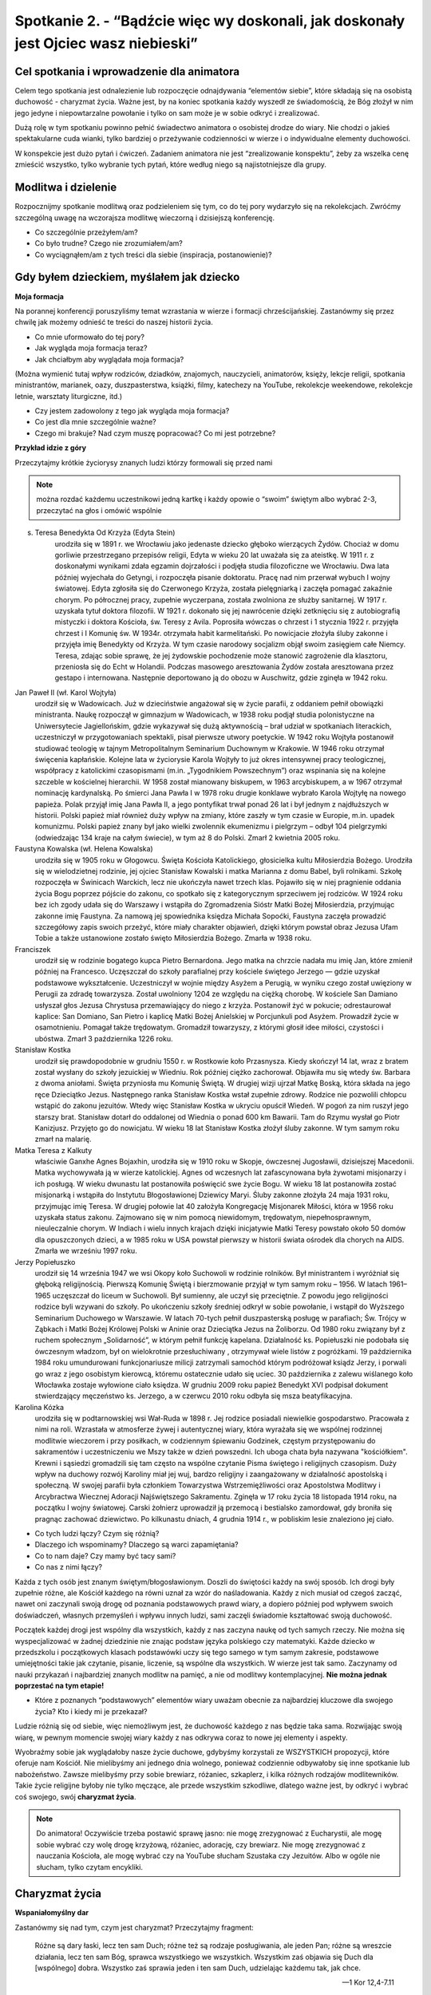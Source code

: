 Spotkanie 2. - “Bądźcie więc wy doskonali, jak doskonały jest Ojciec wasz niebieski”
************************************************************************************

Cel spotkania i wprowadzenie dla animatora
==========================================

Celem tego spotkania jest odnalezienie lub rozpoczęcie odnajdywania “elementów siebie”, które składają się na osobistą duchowość - charyzmat życia. Ważne jest, by na koniec spotkania każdy wyszedł ze świadomością, że Bóg złożył w nim jego jedyne i niepowtarzalne powołanie i tylko on sam może je w sobie odkryć i zrealizować.

Dużą rolę w tym spotkaniu powinno pełnić świadectwo animatora o osobistej drodze do wiary. Nie chodzi o jakieś spektakularne cuda wianki, tylko bardziej o przeżywanie codzienności w wierze i o indywidualne elementy duchowości.

W konspekcie jest dużo pytań i ćwiczeń. Zadaniem animatora nie jest “zrealizowanie konspektu”, żeby za wszelka cenę zmieścić wszystko, tylko wybranie tych pytań, które według niego są najistotniejsze dla grupy.

Modlitwa i dzielenie
====================

Rozpocznijmy spotkanie modlitwą oraz podzieleniem się tym, co do tej pory wydarzyło się na rekolekcjach. Zwróćmy szczególną uwagę na wczorajsza modlitwę wieczorną i dzisiejszą konferencję.

* Co szczególnie przeżyłem/am?

* Co było trudne? Czego nie zrozumiałem/am?

* Co wyciągnąłem/am z tych treści dla siebie (inspiracja, postanowienie)?

Gdy byłem dzieckiem, myślałem jak dziecko
=========================================

**Moja formacja**

Na porannej konferencji poruszyliśmy temat wzrastania w wierze i formacji chrześcijańskiej. Zastanówmy się przez chwilę jak możemy odnieść te treści do naszej historii życia.

* Co mnie uformowało do tej pory?

* Jak wygląda moja formacja teraz?

* Jak chciałbym aby wyglądała moja formacja?

(Można wymienić tutaj wpływ rodziców, dziadków, znajomych, nauczycieli, animatorów, księży, lekcje religii, spotkania ministrantów, marianek, oazy, duszpasterstwa, książki, filmy, katechezy na YouTube, rekolekcje weekendowe, rekolekcje letnie, warsztaty liturgiczne, itd.)

* Czy jestem zadowolony z tego jak wygląda moja formacja?

* Co jest dla mnie szczególnie ważne?

* Czego mi brakuje? Nad czym muszę popracować? Co mi jest potrzebne?

**Przykład idzie z góry**

Przeczytajmy krótkie życiorysy znanych ludzi którzy formowali się przed nami

.. Note:: można rozdać każdemu uczestnikowi jedną kartkę i każdy opowie o “swoim” świętym albo wybrać 2-3, przeczytać na głos i omówić wspólnie

s. Teresa Benedykta Od Krzyża (Edyta Stein)
    urodziła się w 1891 r. we Wrocławiu jako jedenaste dziecko głęboko wierzących Żydów. Chociaż w domu gorliwie przestrzegano przepisów religii, Edyta w wieku 20 lat uważała się za ateistkę. W 1911 r. z doskonałymi wynikami zdała egzamin dojrzałości i podjęła studia filozoficzne we Wrocławiu. Dwa lata później wyjechała do Getyngi, i rozpoczęła pisanie doktoratu. Pracę nad nim przerwał wybuch I wojny światowej. Edyta zgłosiła się do Czerwonego Krzyża, została pielęgniarką i zaczęła pomagać zakaźnie chorym. Po półrocznej pracy, zupełnie wyczerpana, została zwolniona ze służby sanitarnej. W 1917 r. uzyskała tytuł doktora filozofii. W 1921 r. dokonało się jej nawrócenie dzięki zetknięciu się z autobiografią mistyczki i doktora Kościoła, św. Teresy z Avila.  Poprosiła wówczas o chrzest i 1 stycznia 1922 r. przyjęła chrzest i I Komunię św. W 1934r. otrzymała habit karmelitański. Po nowicjacie złożyła śluby zakonne i przyjęła imię Benedykty od Krzyża. W tym czasie narodowy socjalizm objął swoim zasięgiem całe Niemcy. Teresa, zdając sobie sprawę, że jej żydowskie pochodzenie może stanowić zagrożenie dla klasztoru, przeniosła się do Echt w Holandii. Podczas masowego aresztowania Żydów została aresztowana przez gestapo i internowana. Następnie deportowano ją do obozu w Auschwitz, gdzie zginęła w 1942 roku.

Jan Paweł II (wł. Karol Wojtyła)
    urodził się w Wadowicach. Już w dzieciństwie angażował się w życie parafii, z oddaniem pełnił obowiązki ministranta. Naukę rozpoczął w gimnazjum w Wadowicach, w 1938 roku podjął studia polonistyczne na Uniwersytecie Jagiellońskim, gdzie wykazywał się dużą aktywnością – brał udział w spotkaniach literackich, uczestniczył w przygotowaniach spektakli, pisał pierwsze utwory poetyckie. W 1942 roku Wojtyła postanowił studiować teologię w tajnym Metropolitalnym Seminarium Duchownym w Krakowie. W 1946 roku otrzymał święcenia kapłańskie. Kolejne lata w życiorysie Karola Wojtyły to już okres intensywnej pracy teologicznej, współpracy z katolickimi czasopismami (m.in. „Tygodnikiem Powszechnym”) oraz wspinania się na kolejne szczeble w kościelnej hierarchii. W 1958 został mianowany biskupem, w 1963 arcybiskupem, a w 1967 otrzymał nominację kardynalską. Po śmierci Jana Pawła I w 1978 roku drugie konklawe wybrało Karola Wojtyłę na nowego papieża. Polak przyjął imię Jana Pawła II, a jego pontyfikat trwał ponad 26 lat i był jednym z najdłuższych w historii. Polski papież miał również duży wpływ na zmiany, które zaszły w tym czasie w Europie, m.in. upadek komunizmu. Polski papież znany był jako wielki zwolennik ekumenizmu i pielgrzym – odbył 104 pielgrzymki (odwiedzając 134 kraje na całym świecie), w tym aż 8 do Polski. Zmarł 2 kwietnia 2005 roku.

Faustyna Kowalska (wł. Helena Kowalska)
    urodziła się w 1905 roku w Głogowcu. Święta Kościoła Katolickiego, głosicielka kultu Miłosierdzia Bożego. Urodziła się w wielodzietnej rodzinie, jej ojciec Stanisław Kowalski i matka Marianna z domu Babel, byli rolnikami. Szkołę rozpoczęła w Świnicach Warckich, lecz nie ukończyła nawet trzech klas. Pojawiło się w niej pragnienie oddania życia Bogu poprzez pójście do zakonu, co spotkało się z kategorycznym sprzeciwem jej rodziców. W 1924 roku bez ich zgody udała się do Warszawy i wstąpiła do Zgromadzenia Sióstr Matki Bożej Miłosierdzia, przyjmując zakonne imię Faustyna. Za namową jej spowiednika księdza Michała Sopoćki, Faustyna zaczęła prowadzić szczegółowy zapis swoich przeżyć, które miały charakter objawień, dzięki którym powstał obraz Jezusa Ufam Tobie a także ustanowione zostało święto Miłosierdzia Bożego. Zmarła w 1938 roku.

Franciszek
    urodził się w rodzinie bogatego kupca Pietro Bernardona. Jego matka na chrzcie nadała mu imię Jan, które zmienił później na Francesco. Uczęszczał do szkoły parafialnej przy kościele świętego Jerzego — gdzie uzyskał podstawowe wykształcenie. Uczestniczył w wojnie między Asyżem a Perugią, w wyniku czego został uwięziony w Perugii za zdradę towarzysza. Został uwolniony 1204 ze względu na ciężką chorobę. W kościele San Damiano usłyszał głos Jezusa Chrystusa przemawiający do niego z krzyża. Postanowił żyć w pokucie; odrestaurował kaplice: San Domiano, San Pietro i kaplicę Matki Bożej Anielskiej w Porcjunkuli pod Asyżem. Prowadził życie w osamotnieniu. Pomagał także trędowatym. Gromadził towarzyszy, z którymi głosił idee miłości, czystości i ubóstwa. Zmarł 3 października 1226 roku.

Stanisław Kostka
    urodził się prawdopodobnie w grudniu 1550 r. w Rostkowie koło Przasnysza. Kiedy skończył 14 lat, wraz z bratem został wysłany do szkoły jezuickiej w Wiedniu. Rok później ciężko zachorował. Objawiła mu się wtedy św. Barbara z dwoma aniołami. Święta przyniosła mu Komunię Świętą. W drugiej wizji ujrzał Matkę Boską, która składa na jego ręce Dzieciątko Jezus. Następnego ranka Stanisław Kostka wstał zupełnie zdrowy. Rodzice nie pozwolili chłopcu wstąpić do zakonu jezuitów. Wtedy więc Stanisław Kostka w ukryciu opuścił Wiedeń. W pogoń za nim ruszył jego starszy brat. Stanisław dotarł do oddalonej od Wiednia o ponad 600 km Bawarii. Tam do Rzymu wysłał go Piotr Kanizjusz. Przyjęto go do nowicjatu. W wieku 18 lat Stanisław Kostka złożył śluby zakonne. W tym samym roku zmarł na malarię.

Matka Teresa z Kalkuty
    właściwie Ganxhe Agnes Bojaxhin, urodziła się w 1910 roku w Skopje, ówczesnej Jugosławii, dzisiejszej Macedonii. Matka wychowywała ją w wierze katolickiej. Agnes od wczesnych lat zafascynowana była żywotami misjonarzy i ich posługą. W wieku dwunastu lat postanowiła poświęcić swe życie Bogu. W wieku 18 lat postanowiła zostać misjonarką i wstąpiła do Instytutu Błogosławionej Dziewicy Maryi. Śluby zakonne złożyła 24 maja 1931 roku, przyjmując imię Teresa. W drugiej połowie lat 40 założyła Kongregację Misjonarek Miłości, która w 1956 roku uzyskała status zakonu. Zajmowano się w nim pomocą  niewidomym, trędowatym, niepełnosprawnym, nieuleczalnie chorym. W Indiach i wielu innych krajach dzięki inicjatywie Matki Teresy powstało około 50 domów dla opuszczonych dzieci, a w 1985 roku w USA powstał pierwszy w historii świata ośrodek dla chorych na AIDS. Zmarła we wrześniu 1997 roku.

Jerzy Popiełuszko
    urodził się 14 września 1947 we wsi Okopy koło Suchowoli w rodzinie rolników. Był ministrantem i wyróżniał się głęboką religijnością. Pierwszą Komunię Świętą i bierzmowanie przyjął w tym samym roku – 1956. W latach 1961–1965 uczęszczał do liceum w Suchowoli. Był sumienny, ale uczył się przeciętnie. Z powodu jego religijności rodzice byli wzywani do szkoły. Po ukończeniu szkoły średniej odkrył w sobie powołanie, i wstąpił do Wyższego Seminarium Duchowego w Warszawie. W latach 70-tych pełnił duszpasterską posługę w parafiach; Św. Trójcy w Ząbkach i Matki Bożej Królowej Polski w Aninie oraz Dzieciątka Jezus na Żoliborzu. Od 1980 roku związany był z ruchem społecznym „Solidarność”, w którym pełnił funkcję kapelana. Działalność ks. Popiełuszki nie podobała się ówczesnym władzom, był on wielokrotnie przesłuchiwany , otrzymywał wiele listów z pogróżkami. 19 października 1984 roku umundurowani funkcjonariusze milicji zatrzymali samochód  którym podróżował ksiądz Jerzy, i porwali go wraz z jego osobistym kierowcą, któremu ostatecznie udało się uciec. 30 października z zalewu wiślanego koło Włocławka zostaje wyłowione ciało księdza. W grudniu 2009 roku papież Benedykt XVI podpisał dokument stwierdzający męczeństwo ks. Jerzego, a w czerwcu 2010 roku odbyła się msza beatyfikacyjna.

Karolina Kózka
    urodziła się w podtarnowskiej wsi Wał-Ruda w 1898 r. Jej rodzice posiadali niewielkie gospodarstwo. Pracowała z nimi na roli. Wzrastała w atmosferze żywej i autentycznej wiary, która wyrażała się we wspólnej rodzinnej modlitwie wieczorem i przy posiłkach, w codziennym śpiewaniu Godzinek, częstym przystępowaniu do sakramentów i uczestniczeniu we Mszy także w dzień powszedni. Ich uboga chata była nazywana "kościółkiem". Krewni i sąsiedzi gromadzili się tam często na wspólne czytanie Pisma świętego i religijnych czasopism. Duży wpływ na duchowy rozwój Karoliny miał jej wuj, bardzo religijny i zaangażowany w działalność apostolską i społeczną. W swojej parafii była członkiem Towarzystwa Wstrzemięźliwości oraz Apostolstwa Modlitwy i Arcybractwa Wiecznej Adoracji Najświętszego Sakramentu. Zginęła w 17 roku życia 18 listopada 1914 roku, na początku I wojny światowej. Carski żołnierz uprowadził ją przemocą i bestialsko zamordował, gdy broniła się pragnąc zachować dziewictwo. Po kilkunastu dniach, 4 grudnia 1914 r., w pobliskim lesie znaleziono jej ciało.

* Co tych ludzi łączy? Czym się różnią?

* Dlaczego ich wspominamy? Dlaczego są warci zapamiętania?

* Co to nam daje? Czy mamy być tacy sami?

* Co nas z nimi łączy?

Każda z tych osób jest znanym świętym/błogosławionym. Doszli do świętości każdy na swój sposób. Ich drogi były zupełnie różne, ale Kościół każdego na równi uznał za wzór do naśladowania. Każdy z nich musiał od czegoś zacząć, nawet oni zaczynali swoją drogę od poznania podstawowych prawd wiary, a dopiero później pod wpływem swoich doświadczeń, własnych przemyśleń i wpływu innych ludzi, sami zaczęli świadomie kształtować swoją duchowość.

Początek każdej drogi jest wspólny dla wszystkich, każdy z nas zaczyna naukę od tych samych rzeczy. Nie można się wyspecjalizować w żadnej dziedzinie nie znając podstaw języka polskiego czy matematyki. Każde dziecko w przedszkolu i początkowych klasach podstawówki uczy się tego samego w tym samym zakresie, podstawowe umiejętności takie jak czytanie, pisanie, liczenie, są wspólne dla wszystkich. W wierze jest tak samo. Zaczynamy od nauki przykazań i najbardziej znanych modlitw na pamięć, a nie od modlitwy kontemplacyjnej. **Nie można jednak poprzestać na tym etapie!**

* Które z poznanych “podstawowych” elementów wiary uważam obecnie za najbardziej kluczowe dla swojego życia? Kto i kiedy mi je przekazał?

Ludzie różnią się od siebie, więc niemożliwym jest, że duchowość każdego z nas będzie taka sama. Rozwijając swoją wiarę, w pewnym momencie swojej wiary każdy z nas odkrywa coraz to nowe jej elementy i aspekty.

Wyobraźmy sobie jak wyglądałoby nasze życie duchowe, gdybyśmy korzystali ze WSZYSTKICH propozycji, które oferuje nam Kościół. Nie mielibyśmy ani jednego dnia wolnego, ponieważ codziennie odbywałoby się inne spotkanie lub nabożeństwo. Zawsze mielibyśmy przy sobie brewiarz, różaniec, szkaplerz, i kilka różnych rodzajów modlitewników. Takie życie religijne byłoby nie tylko męczące, ale przede wszystkim szkodliwe, dlatego ważne jest, by odkryć i wybrać coś swojego, swój **charyzmat życia**.

.. Note:: Do animatora! Oczywiście trzeba postawić sprawę jasno: nie mogę zrezygnować z Eucharystii, ale mogę sobie wybrać czy wolę drogę krzyżową, różaniec, adorację, czy brewiarz. Nie mogę zrezygnować z nauczania Kościoła, ale mogę wybrać czy na YouTube słucham Szustaka czy Jezuitów. Albo w ogóle nie słucham, tylko czytam encykliki.

Charyzmat życia
===============

**Wspaniałomyślny dar**

Zastanówmy się nad tym, czym jest charyzmat? Przeczytajmy fragment:

    Różne są dary łaski, lecz ten sam Duch; różne też są rodzaje posługiwania, ale jeden Pan; różne są wreszcie działania, lecz ten sam Bóg, sprawca wszystkiego we wszystkich. Wszystkim zaś objawia się Duch dla [wspólnego] dobra. Wszystko zaś sprawia jeden i ten sam Duch, udzielając każdemu tak, jak chce.

    -- 1 Kor 12,4-7.11

Zapytajmy:

* Czym jest to “wspólne dobro”?

* Skoro Duch Święty działa jak chce i udziela każdemu innych darów, to jaki my mamy wpływ na to co i w jaki sposób będziemy w życiu robić?

Rzeczownik „charyzma” pochodzi od czasownika charidzomai, który oznacza: uczynić komuś coś przyjemnego; wyświadczyć dobrodziejstwo; chętnie, życzliwie, radośnie coś dawać, ofiarować. Końcówka -ma wyraża produkt, efekt tej czynności. Stąd charyzmat oznacza „wspaniałomyślny dar”, „podarunek”, „prezent”.

Wymieńmy rodzaje charyzmatów które znamy (nie wchodźmy tutaj w rozmowę, potraktujmy to jako wprowadzenie animatora do pojęcia “charyzmat życia”).

* charyzmaty ogólne - np. dar zbawienia, powszechne powołanie do świętości
* charyzmaty specjalne - dar proroctwa, dar języków, dar uzdrawiania, itp.
* charyzmat zakonny - “Charyzmatem zakonnym nazywamy to, co sprawia, że dany zakon jest sobą, a nie innym zakonem”.
* charyzmat życia - analogicznie: co sprawia, że ja w wierze jestem sobą, a nie kimś innym. :)

**Świętych obcowanie**

Po czym można poznać charyzmat życia? - ćwiczenie.

**Cytaty różnych mądrych ludzi** - rozkładamy przed wszystkimi i każdy wybiera te, które najbardziej pasują do jego wiary. (WAŻNE! Wszystkie te cytaty są mądre i prawdziwe. Nie chodzi o to, żeby wybierać te, z którymi się ZGADZAMY, ale te, które są “nasze”, które najbardziej pasują do naszego serca. Proszę też nie wchodzić tutaj w psychoanalizę. ;)).

* Pracownicy w Winnicy Pańskiej jedną tylko nogą powinni stać na ziemi, drugą zaś winni trzymać podniesioną [i gotową] do wyruszenia w drogę. (św. Ignacy Loyola)
* Nauka i wiara, rozum i religia są powołane do wzajemnego oczyszczania się i uzdrawiania, nawzajem się potrzebują i muszą to wzajemnie uznać. (Benedykt XVI)
* Przewidywać [i planować] to, co ma się robić, a po zrobieniu zbadać to [i ocenić] – oto najpewniejsze zasady dobrego działania. (św. Ignacy Loyola)
* Wiara jest odważnym, ryzykownym krokiem naszej wolności poza ciasny krąg tego, co jest zagwarantowane dowodami. (ks. Tomáš Halík)
* Świat, w którym jest tak wiele hałasu, tak wiele zagubienia, potrzebuje milczącej adoracji Jezusa ukrytego w hostii. (Benedykt XVI)
* Z Tobą, dla Ciebie i w Tobie pragniemy dzień ten uświęcić, aby nasz skromny wysiłek wysławiał Boga z radością. (Liturgia Godzin)
* Bóg jest radością, dlatego przed swój dom wystawił Słońce. (św. Franciszek z Asyżu)
* Jeśli chcesz znaleźć źródło, musisz iść do góry, pod prąd. (św. Jan Paweł II)
* Nie chcę spoczynku w boju, ale walczyć będę do ostatniego tchu życia o chwałę Króla i Pana swego. Nie złożę miecza, aż mnie wezwie przed tron swój; nie lękam się ciosów, bo tarczą moją jest Bóg. Lękać się powinien nas wróg, a nie my wroga. (św. Faustyna Kowalska)
* Każdy z was, młodzi przyjaciele, znajduje też w życiu jakieś swoje Westerplatte, jakiś wymiar zadań, które trzeba podjąć i wypełnić, jakąś słuszną sprawę, o którą nie można nie walczyć, jakiś obowiązek, powinność, od której nie można się uchylić, nie można zdezerterować. (św. Jan Paweł II)
* Niech nikt, kto przychodzi do ciebie nie odchodzi bez poczucia, że stał się lepszy i szczęśliwszy, każdy powinien zobaczyć dobroć w twojej twarzy, w oczach i w uśmiechu. (św. Matka Teresa z Kalkuty)
* Dzisiaj jesteście małym płomykiem, ale dzięki łasce Bożej możecie się stać płonącą pochodnią, niosącą światło Ewangelii i ciepło waszej wzajemnej miłości i przyjaźni wszystkim rodakom. (św. Jan Paweł II)
* Przyglądając się światu, nie widzimy nieba, ale wszędzie możemy dostrzec ślady Boga: w budowie materii, w całej racjonalności rzeczywistości. (Benedykt XVI)
* Katolik nie powinien zatem narzucać innym swoich religijnych przekonań, lecz winien wspomagać racjonalny dyskurs. (Benedykt XVI)
* Bóg może tylko kochać. Bóg nas ukochał, zanim my Go pokochaliśmy. Kochani taką odwieczną miłością przeczuwamy, że nasza odpowiedź polega przede wszystkim na tym, żeby zdać się na Niego. (br. Roger z Taizé)
* Nauczmy się wyzbywać złudzenia, że możemy nadać Bogu jakieś imię, którym byśmy Go wystarczająco wysławili i wywyższyli. On jest ponad imionami i niewysłowiony. (Mistrz Eckhart)
* Bezczynność jest wrogiem duszy. (św. Benedykt)
* Kto nie zawalczył o relacje, ten drań. (ks. Jan Kaczkowski)
* Jeśli go pojmujesz, nie jest Bogiem (Benedykt XVI)
* Nie bądź chrześcijaninem, bo tak trzeba. Bo tak cię wychowano. Bo inni są. Bo taka jest tradycja. Bądź chrześcijaninem dlatego, że tak wybierzesz. (Adam Szustak OP)
* Bóg bardzo dobrze podzielił nasze życie, przeplatając okresy radości porami powagi. (bł. Pierre-Giorgio Frassati)
* A my, przejęci miłością i pełni wielkiej bojaźni błagajmy Pana o pomoc, gdy wrogi cios nam zagraża. (Liturgia Godzin)
* O stań się, Jezu, dla duszy radością Paschy wieczystej i nas, wskrzeszonych Twą mocą do swego przyłącz orszaku. (Liturgia Godzin)
* Władco potężny, wierny Boże, w swej dłoni dzierżysz losy świata, zdobisz poranek blaskiem słońca i dajesz ciepło w dnia połowie. (Liturgia Godzin)
* Radość Ewangelii napełnia serce oraz całe życie tych, którzy spotykają się z Jezusem. Ci, którzy pozwalają, żeby ich zbawił, zostają wyzwoleni od grzechu, od smutku, od wewnętrznej pustki, od izolacji. (Franciszek)
* Sam Bóg zaszczepił w ludzkim sercu pragnienie poznania prawdy, którego ostatecznym celem jest poznanie Jego samego, aby człowiek — poznając Go i miłując — mógł dotrzeć także do pełnej prawdy o sobie. (św. Jan Paweł II)
* Duszo oziębła, czemu nie gorejesz? Serce me, czemu całe nie truchlejesz? Toczy twój Jezus z ognistej miłości krew w obfitości. (Gorzkie Żale)
* O najmilszy z Gości, słodka serc radości, słodkie orzeźwienie. W pracy Tyś ochłodą, w skwarze żywą wodą, w płaczu utulenie. (Sekwencja Veni Sancte Spiritus)
* Kochanie bardzo sprowadza do parteru. I jeżeli jest naprawdę kochaniem, nigdy się nie karmi ideami. Bo kochanie kogoś zawsze sprowadza się do tego, że umyjesz, posprzątasz, przebaczysz - do takich bardzo namacalnych rzeczy. (Adam Szustak OP)
* Boże, który przynosisz pocieszenie, nawet jeśli zupełnie nie odczuwamy Twojej obecności, Ty jesteś. Przez Ducha Świętego, choć niewidzialny, zawsze jesteś z nami. (br. Roger z Taizé)
* Możemy całe życie przeżyć w bojaźni i przykucu albo być wyprostowani i dumni. (ks. Jan Kaczkowski)
* Można się z drugim spierać, kłócić, nawet wkurzać na niego, ale nie wolno nim pogardzać. (ks. Jan Kaczkowski)

Zapytajmy:

* Co wybrałem/am? Dlaczego?

* Z jakimi moimi cechami/umiejętnościami/jakim podejściem mogą się one wiązać?

**Wiara jest bardzo indywidualna**. Nie w sensie, że mamy ją zachować dla siebie i nikomu jej nie pokazywać i nikomu o niej nie mówić, ale że jest ona osobistą relacją z drugą Osobą, a nie ma na świecie dwóch relacji, które wyglądałyby tak samo. “Swojej” wiary nie wyczytam w książce, nie skopiuję od innych ludzi, niezależnie od tego jak święci by nie byli. Muszę sam/a odkryć, co jest mi najbliższe, kim JA jestem przed Bogiem.

Wiara nie jest po to, żeby ograniczać, nakładać nakazy i zakazy, nie jest też po to, żeby człowieka unieszczęśliwić, zmusić go do działania wbrew sobie. Duchowość i powołanie są po to, by człowiek czuł się całkowicie szczęśliwy i spełniony, realizował siebie żyjąc w zgodzie z Bogiem i Jego przykazaniami. Wypełniał plan Boży względem siebie, kreatywnie wykorzystując to wszystko co Bóg złożył w jego sercu. Nie dlatego, że “tak trzeba”, tylko dlatego, że chce, dlatego, że poznał Miłość tak wielką, że to z Niej wypływają wszystkie dobre uczynki.

**Bądźmy doskonali!**

Przeczytajmy fragment:

    A zatem zachęcam was ja, więzień w Panu, abyście postępowali w sposób godny powołania, jakim zostaliście wezwani, Każdemu zaś z nas została dana łaska według miary daru Chrystusowego. Dlatego mówi Pismo: Wstąpiwszy do góry wziął do niewoli jeńców, rozdał ludziom dary. Słowo zaś "wstąpił" cóż oznacza, jeśli nie to, że również zstąpił do niższych części ziemi? Ten, który zstąpił, jest i Tym, który wstąpił ponad wszystkie niebiosa, aby wszystko napełnić. I On ustanowił jednych apostołami, innych prorokami, innych ewangelistami, innych pasterzami i nauczycielami dla przysposobienia świętych do wykonywania posługi, celem budowania Ciała Chrystusowego, aż dojdziemy wszyscy razem do jedności wiary i pełnego poznania Syna Bożego, do człowieka doskonałego, do miary wielkości według Pełni Chrystusa. [Chodzi o to], abyśmy już nie byli dziećmi, którymi miotają fale i porusza każdy powiew nauki, na skutek oszustwa ze strony ludzi i przebiegłości w sprowadzaniu na manowce fałszu. Natomiast żyjąc prawdziwie w miłości sprawmy, by wszystko rosło ku Temu, który jest Głową - ku Chrystusowi. Z Niego całe Ciało - zespalane i utrzymywane w łączności dzięki całej więzi umacniającej każdy z członków stosownie do jego miary - przyczynia sobie wzrostu dla budowania siebie w miłości.

    -- Ef 4,1.7-16

Zapytajmy:

* Co to znaczy “postępować w sposób godny powołania”?

[Chodzi o to], abyśmy już nie byli dziećmi, którymi miotają fale i porusza każdy powiew nauki, na skutek oszustwa ze strony ludzi i przebiegłości w sprowadzaniu na manowce fałszu.
Co rozumiesz przez te słowa?

* Jakie wezwania dla siebie w tym odczytuję?

Przeczytajmy fragment adhortacji apostolskiej św. Jana Pawła II Christifideles laici.

    Możemy na zakończenie przytoczyć piękny tekst św. Franciszka Salezego, wielkiego promotora duchowości świeckich. Mówiąc o pobożności, czyli o dążeniu do doskonałości chrześcijańskiej czy też o „życiu wedle Ducha”, ukazuje on w prostych słowach powołanie wszystkich chrześcijan do świętości, a równocześnie specyficzne formy realizacji tego powołania: „Bóg stwarzając świat, rozkazał roślinom rodzić owoce, każdej «według swego rodzaju» (Rdz 1, 11). Podobnie nakazuje chrześcijanom, którzy są żywymi roślinami jego Kościoła, by wydawali owoce pobożności odpowiednie do stanu i powołania każdego. Inaczej ma się ćwiczyć w pobożności szlachcic, inaczej rzemieślnik lub sługa, inaczej książę, inaczej wdowa, panna lub mężatka. I nie dosyć na tym. Potrzeba jeszcze, żeby każda jednostka dostosowała sposób praktykowania pobożności do swych sił, zajęć i obowiązków (...). Jest to błąd przeciwny wierze, wprost herezja, chcieć rugować życie pobożne z obozu żołnierskiego, z warsztatu rękodzielniczego, z dworu książąt, z pożycia małżeńskiego. Przyznaję, Filoteo, że dla pobożności czysto kontemplacyjnej, klasztornej i zakonnej nie ma miejsca w takich powołaniach, wszelako poza tymi rodzajami pobożności są jeszcze inne, zdolne udoskonalić ludzi żyjących w zawodach świeckich (...). Gdziekolwiek tedy jesteśmy, możemy i powinniśmy dążyć do życia doskonałego”.

    -- Jan Paweł II, Adhortacja apostolska Christifideles laici

Zapytajmy:

* Czym według autora tekstu jest pobożność?

* Czym według autora tekstu jest powołanie?

* “Potrzeba jeszcze, żeby każda jednostka dostosowała sposób praktykowania pobożności do swych sił, zajęć i obowiązków”.
    * Na czym to ma polegać w dzisiejszych czasach?

    * Co to znaczy dla mnie?

Według św. Pawła, autora Listu do Efezjan cel wzrastania w wierze to: “aż dojdziemy wszyscy razem do jedności wiary i pełnego poznania Syna Bożego, do człowieka doskonałego, do miary wielkości według Pełni Chrystusa”. Podobnie mówi Franciszek Salezy, utożsamiając pobożność z dążeniem do doskonałości: “możemy i powinniśmy dążyć do życia doskonałego”. Ewangelista Mateusz mówi z kolei: “Bądźcie więc wy doskonali, jak doskonały jest Ojciec wasz niebieski” (Mt 5,48).

Nie można zadowalać się półśrodkami, nie można iść na łatwiznę. By coś osiągnąć, dojść do szczęścia, potrzeba naszego wysiłku i zaangażowania. W powyższym tekście autor zachęca do nieustannego rozwoju w wierze, ciągłego poszukiwania i schodzenia na głębię na miarę swoich możliwości i “odpowiednio do stanu i powołania każdego”.

.. Note:: W tym momencie zachęcamy animatorów do dania świadectwa o wysiłku i byciu sobą w wierze.

**Moje miejsce w wierze**

Charyzmat życia to prezent złożony przez Boga we mnie dla innych. Nie jest po to, żeby go zmarnować lub zostawić tylko dla siebie. Składa się na niego wiele małych elementów, darów od Boga, cech charakteru, umiejętności, pragnień, które dopiero połączone razem dają pełen obraz.

Poniżej przygotowane jest kilka pytań, które mogą nam to przybliżyć. Nie będzie czasu na podzielenie się wszystkimi, więc proponujemy, żeby każda osoba w grupie wybrała 2-3 i nimi się podzieliła. Resztę można odczytać i pozostawić do refleksji na modlitwie wieczornej.

* Jakie jest moje podejście do wiary? (intelektualne, emocjonalne, kontemplacyjne)
* Jakie przeżycia duchowe są mi bliskie? (cicha adoracja, modlitwa wspólnotowa ze śpiewami, parafialne nabożeństwo)
* Jakie mogłoby byc moje życiowe motto? Może to być cytat z Pisma Świętego, jakiś cytat lub dewiza ułożona przez samego siebie.
* W jaki sposób podejmuję decyzje? Ile czasu mi to zajmuje?
* Jakim człowiekiem chcę być za 5 lat? Jakim byłem/am 5 lat temu? Co się we mnie zmienia?
* Jakie mam dary, umiejętności, talenty?
* Kto mnie inspiruje? Do jakich ludzi mnie ciągnie?
* Co daje mi najwięcej radości w życiu?
* Co jest według mnie najważniejsze w życiu?
* Jakie są moje pragnienia względem mojej przyszłości?

Podsumowanie
============

Warto mieć odwagę i powiedzieć: “Jestem tym, kim jestem. Mam określone dary i niedostatki, wady i zalety, pragnienia i niechęci, które sprawiają, że jestem jedyny/a i niepowtarzalny/a. Papież/ksiądz/mama/babcia/animator mnie inspirują, podziwiam ich, ale nie chcę być taki/a sam/a jak oni. Chcę być sobą przed Bogiem!”

Zastosowanie i modlitwa
=======================

Przed nami modlitwa wieczorna, podczas której będziemy wołać do Ducha Świętego z dziękczynieniem za te dary, które już otrzymaliśmy i z prośbą o to, co nam potrzebne, a czego jeszcze w sobie nie odkryliśmy.

Zastanówmy się nad pytaniami z poprzedniego punktu. Zastanówmy się nad tym kim naprawdę jesteśmy i jacy chcemy być w relacji z Bogiem. On na nas czeka i chce, żebyśmy byli przed Nim autentyczni i szczęśliwi.

Pomódlmy się tekstem:

    Przeto i ja, usłyszawszy o waszej wierze w Pana Jezusa i o miłości względem wszystkich świętych, nie zaprzestaję dziękczynienia, wspominając was w moich modlitwach. [Proszę w nich], aby Bóg Pana naszego Jezusa Chrystusa, Ojciec chwały, dał wam ducha mądrości i objawienia w głębszym poznaniu Jego samego. [Niech da] wam światłe oczy serca tak, byście wiedzieli, czym jest nadzieja waszego powołania, czym bogactwo chwały Jego dziedzictwa wśród świętych i czym przemożny ogrom Jego mocy względem nas wierzących - na podstawie działania Jego potęgi i siły. Wykazał On je, gdy wskrzesił Go z martwych i posadził po swojej prawicy na wyżynach niebieskich, ponad wszelką Zwierzchnością i Władzą, i Mocą, i Panowaniem, i ponad wszelkim innym imieniem wzywanym nie tylko w tym wieku, ale i w przyszłym. I wszystko poddał pod Jego stopy, a Jego samego ustanowił nade wszystko Głową dla Kościoła, który jest Jego Ciałem, Pełnią Tego, który napełnia wszystko wszelkimi sposobami.

    --  Ef 1,15-23
